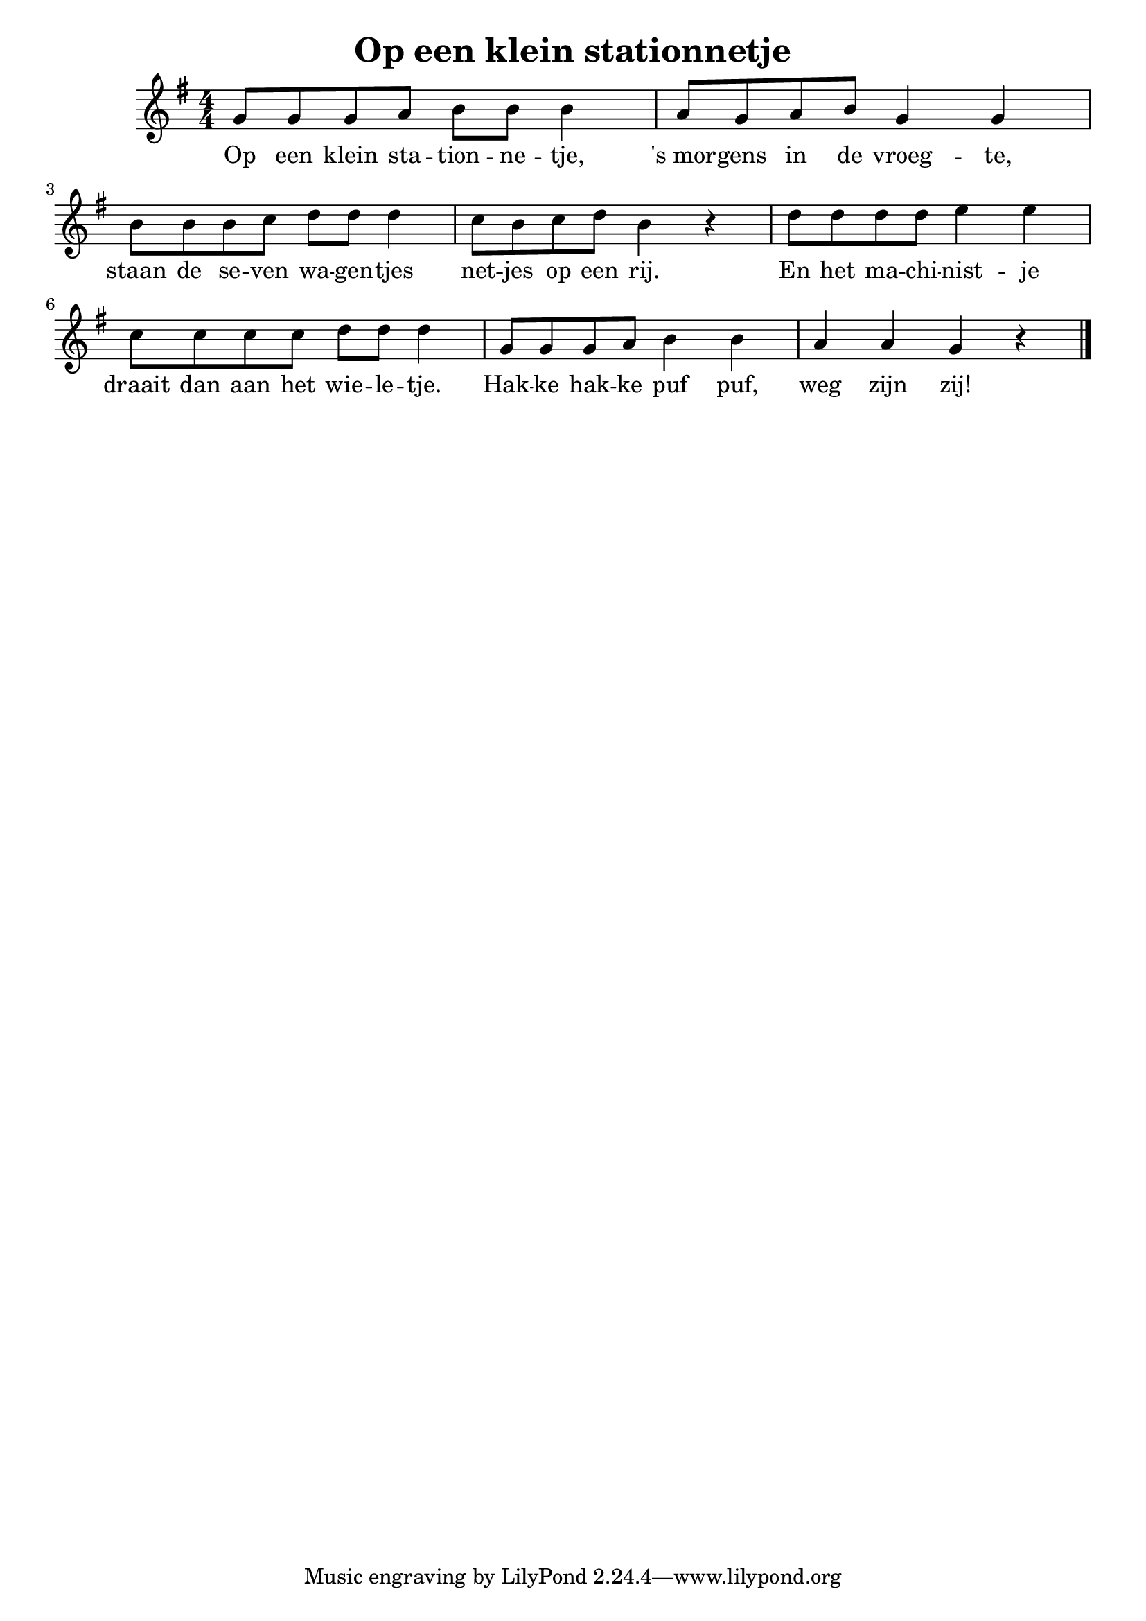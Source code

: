 \version "2.19.82"

\header {
  title = "Op een klein stationnetje"
}

\score{
  {
   \time 4/4
   \numericTimeSignature 
   \key g \major
   g'8 g' g' a' b' b' b'4
   a'8 g' a' b' g'4 g'
   b'8 b' b' c'' d'' d'' d''4
   c''8 b' c'' d'' b'4 r4
   d''8 d'' d'' d'' e''4 e''
   c''8 c'' c'' c'' d'' d'' d''4
   g'8 g' g' a' b'4 b' 
   a' a' g' r4
   \bar "|."
  }
  \addlyrics{
    Op een klein sta -- tion -- ne -- tje,
    's_mor -- gens in de vroeg -- te,
    staan de se -- ven wa -- gen -- tjes
    net -- jes op een rij.
    En het ma -- chi -- nist -- je
    draait dan aan het wie -- le -- tje.
    Hak -- ke hak -- ke puf puf, weg zijn zij!
  }
  \layout {
    \context {
      \Lyrics
      \override LyricSpace.minimum-distance = #1.0
    }
  }
}
